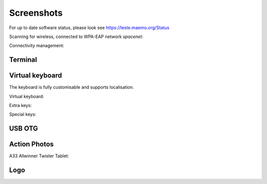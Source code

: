 Screenshots
###########


For up to date software status, please look see https://leste.maemo.org/Status

Scanning for wireless, connected to WPA-EAP network *spacenet*:

.. image:: /images/n900-libicd-wpasupplicant-spacenet.png
    :height: 324px
    :width: 576px

Connectivity management:

.. image:: /images/n900-net-6.png
    :height: 324px
    :width: 576px

Terminal
~~~~~~~~

.. image:: /images/n900-xterm.png
    :height: 324px
    :width: 576px

.. image:: /images/n900-xterm-ssh.png
    :height: 324px
    :width: 576px

.. image:: /images/n900-xterm-prefs.png
    :height: 324px
    :width: 576px

Virtual keyboard
~~~~~~~~~~~~~~~~

The keyboard is fully customisable and supports localisation.

Virtual keyboard:

.. image:: /images/n900-keyboard-1.png
    :height: 324px
    :width: 576px

Extra keys:

.. image:: /images/n900-keyboard-2.png
    :height: 324px
    :width: 576px

Special keys:

.. image:: /images/n900-keyboard-3.png
    :height: 324px
    :width: 576px


USB OTG
~~~~~~~

.. image:: /images/n900-usb-pcsuite-2.png
    :height: 324px
    :width: 576px


.. image:: /images/n900-usb-pcsuite-3.png
    :height: 324px
    :width: 576px



Action Photos
~~~~~~~~~~~~~

A33 Allwinner Twister Tablet:

.. image:: /images/a33-twister-prealpha.jpg
    :height: 243px
    :width: 430px


Logo
~~~~

.. image:: /images/logo.png
    :width: 250
    :height: 355

